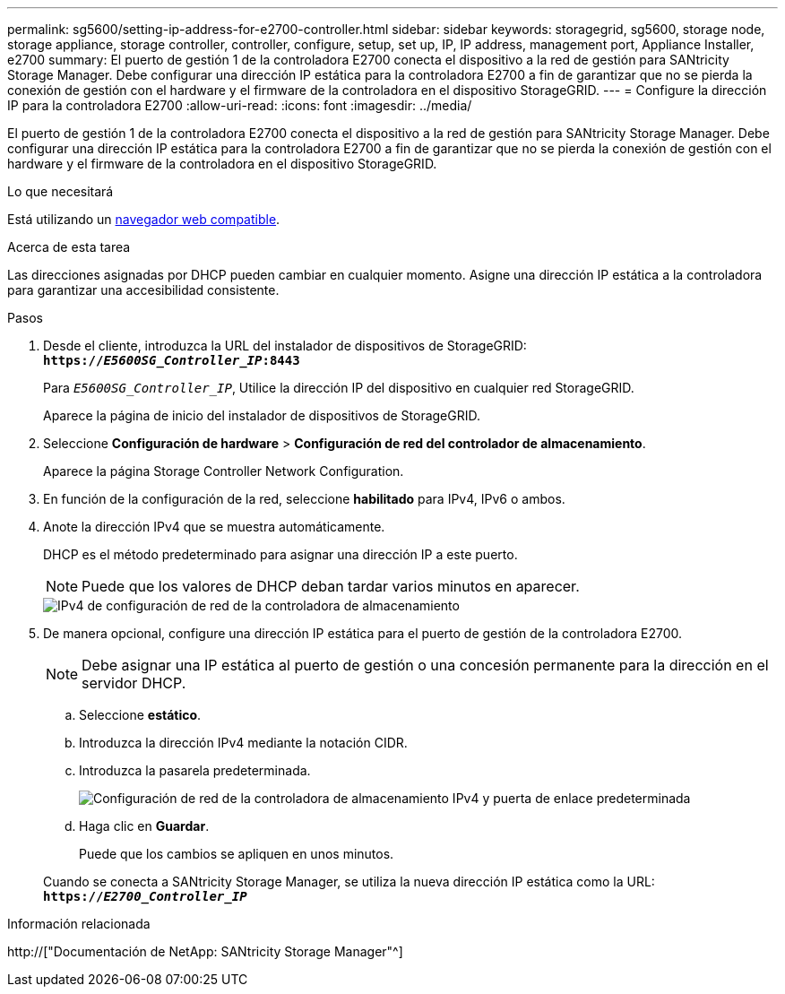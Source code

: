 ---
permalink: sg5600/setting-ip-address-for-e2700-controller.html 
sidebar: sidebar 
keywords: storagegrid, sg5600, storage node, storage appliance, storage controller, controller, configure, setup, set up, IP, IP address, management port, Appliance Installer, e2700 
summary: El puerto de gestión 1 de la controladora E2700 conecta el dispositivo a la red de gestión para SANtricity Storage Manager. Debe configurar una dirección IP estática para la controladora E2700 a fin de garantizar que no se pierda la conexión de gestión con el hardware y el firmware de la controladora en el dispositivo StorageGRID. 
---
= Configure la dirección IP para la controladora E2700
:allow-uri-read: 
:icons: font
:imagesdir: ../media/


[role="lead"]
El puerto de gestión 1 de la controladora E2700 conecta el dispositivo a la red de gestión para SANtricity Storage Manager. Debe configurar una dirección IP estática para la controladora E2700 a fin de garantizar que no se pierda la conexión de gestión con el hardware y el firmware de la controladora en el dispositivo StorageGRID.

.Lo que necesitará
Está utilizando un xref:../admin/web-browser-requirements.adoc[navegador web compatible].

.Acerca de esta tarea
Las direcciones asignadas por DHCP pueden cambiar en cualquier momento. Asigne una dirección IP estática a la controladora para garantizar una accesibilidad consistente.

.Pasos
. Desde el cliente, introduzca la URL del instalador de dispositivos de StorageGRID: +
`*https://_E5600SG_Controller_IP_:8443*`
+
Para `_E5600SG_Controller_IP_`, Utilice la dirección IP del dispositivo en cualquier red StorageGRID.

+
Aparece la página de inicio del instalador de dispositivos de StorageGRID.

. Seleccione *Configuración de hardware* > *Configuración de red del controlador de almacenamiento*.
+
Aparece la página Storage Controller Network Configuration.

. En función de la configuración de la red, seleccione *habilitado* para IPv4, IPv6 o ambos.
. Anote la dirección IPv4 que se muestra automáticamente.
+
DHCP es el método predeterminado para asignar una dirección IP a este puerto.

+

NOTE: Puede que los valores de DHCP deban tardar varios minutos en aparecer.

+
image::../media/storage_controller_network_config_ipv4.gif[IPv4 de configuración de red de la controladora de almacenamiento]

. De manera opcional, configure una dirección IP estática para el puerto de gestión de la controladora E2700.
+

NOTE: Debe asignar una IP estática al puerto de gestión o una concesión permanente para la dirección en el servidor DHCP.

+
.. Seleccione *estático*.
.. Introduzca la dirección IPv4 mediante la notación CIDR.
.. Introduzca la pasarela predeterminada.
+
image::../media/storage_controller_ipv4_and_def_gateway.gif[Configuración de red de la controladora de almacenamiento IPv4 y puerta de enlace predeterminada]

.. Haga clic en *Guardar*.
+
Puede que los cambios se apliquen en unos minutos.

+
Cuando se conecta a SANtricity Storage Manager, se utiliza la nueva dirección IP estática como la URL: +
`*https://_E2700_Controller_IP_*`





.Información relacionada
http://["Documentación de NetApp: SANtricity Storage Manager"^]
